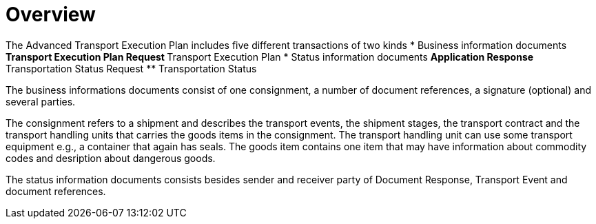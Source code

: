 [[overview-1]]
= Overview

The Advanced Transport Execution Plan includes five different transactions of two kinds
* Business information documents
** Transport Execution Plan Request
** Transport Execution Plan
* Status information documents
** Application Response
** Transportation Status Request
** Transportation Status

The business informations documents consist of one consignment, a number of document references, a signature (optional) and several parties.

The consignment refers to a shipment and describes the transport events, the shipment stages, the transport contract and the transport handling units that carries the goods items in the consignment. The transport handling unit can use some transport equipment e.g., a container that again has seals. The goods item contains one item that may have information about commodity codes and desription about dangerous goods.  

The status information documents consists besides sender and receiver party of Document Response, Transport Event and document references. 
//image::images/descriptionOverview.png[image,width=572,height=670]